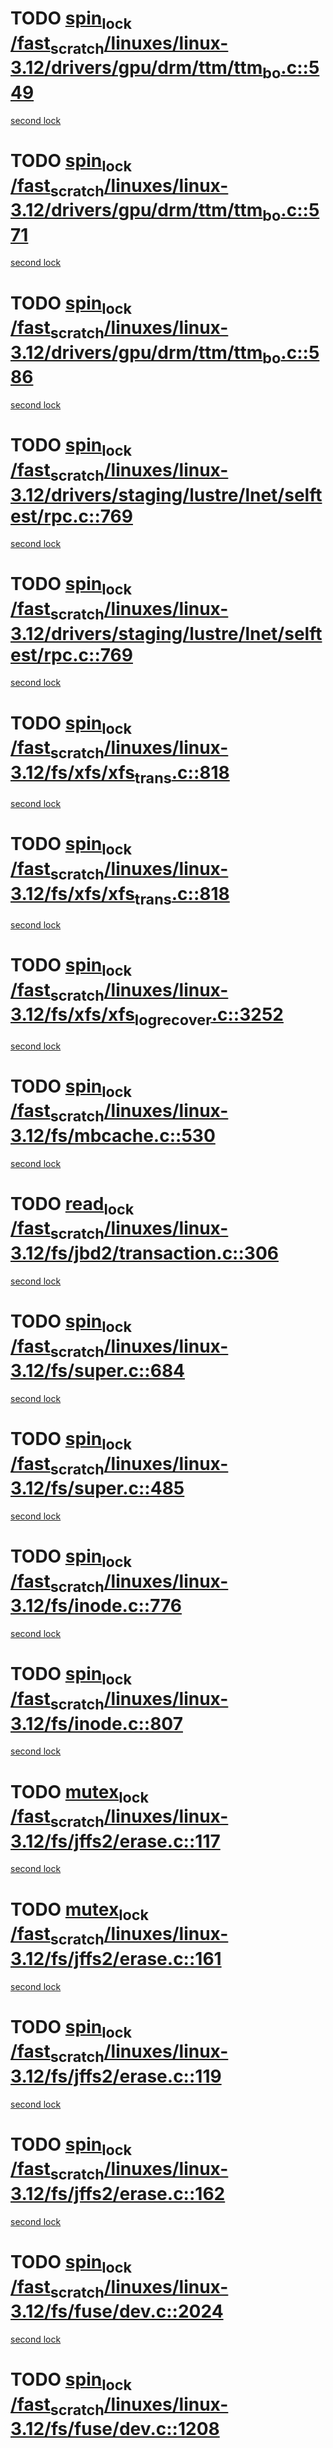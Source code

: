 * TODO [[view:/fast_scratch/linuxes/linux-3.12/drivers/gpu/drm/ttm/ttm_bo.c::face=ovl-face1::linb=549::colb=1::cole=10][spin_lock /fast_scratch/linuxes/linux-3.12/drivers/gpu/drm/ttm/ttm_bo.c::549]]
[[view:/fast_scratch/linuxes/linux-3.12/drivers/gpu/drm/ttm/ttm_bo.c::face=ovl-face2::linb=586::colb=2::cole=11][second lock]]
* TODO [[view:/fast_scratch/linuxes/linux-3.12/drivers/gpu/drm/ttm/ttm_bo.c::face=ovl-face1::linb=571::colb=3::cole=12][spin_lock /fast_scratch/linuxes/linux-3.12/drivers/gpu/drm/ttm/ttm_bo.c::571]]
[[view:/fast_scratch/linuxes/linux-3.12/drivers/gpu/drm/ttm/ttm_bo.c::face=ovl-face2::linb=586::colb=2::cole=11][second lock]]
* TODO [[view:/fast_scratch/linuxes/linux-3.12/drivers/gpu/drm/ttm/ttm_bo.c::face=ovl-face1::linb=586::colb=2::cole=11][spin_lock /fast_scratch/linuxes/linux-3.12/drivers/gpu/drm/ttm/ttm_bo.c::586]]
[[view:/fast_scratch/linuxes/linux-3.12/drivers/gpu/drm/ttm/ttm_bo.c::face=ovl-face2::linb=586::colb=2::cole=11][second lock]]
* TODO [[view:/fast_scratch/linuxes/linux-3.12/drivers/staging/lustre/lnet/selftest/rpc.c::face=ovl-face1::linb=769::colb=2::cole=11][spin_lock /fast_scratch/linuxes/linux-3.12/drivers/staging/lustre/lnet/selftest/rpc.c::769]]
[[view:/fast_scratch/linuxes/linux-3.12/drivers/staging/lustre/lnet/selftest/rpc.c::face=ovl-face2::linb=769::colb=2::cole=11][second lock]]
* TODO [[view:/fast_scratch/linuxes/linux-3.12/drivers/staging/lustre/lnet/selftest/rpc.c::face=ovl-face1::linb=769::colb=2::cole=11][spin_lock /fast_scratch/linuxes/linux-3.12/drivers/staging/lustre/lnet/selftest/rpc.c::769]]
[[view:/fast_scratch/linuxes/linux-3.12/drivers/staging/lustre/lnet/selftest/rpc.c::face=ovl-face2::linb=777::colb=2::cole=11][second lock]]
* TODO [[view:/fast_scratch/linuxes/linux-3.12/fs/xfs/xfs_trans.c::face=ovl-face1::linb=818::colb=3::cole=12][spin_lock /fast_scratch/linuxes/linux-3.12/fs/xfs/xfs_trans.c::818]]
[[view:/fast_scratch/linuxes/linux-3.12/fs/xfs/xfs_trans.c::face=ovl-face2::linb=818::colb=3::cole=12][second lock]]
* TODO [[view:/fast_scratch/linuxes/linux-3.12/fs/xfs/xfs_trans.c::face=ovl-face1::linb=818::colb=3::cole=12][spin_lock /fast_scratch/linuxes/linux-3.12/fs/xfs/xfs_trans.c::818]]
[[view:/fast_scratch/linuxes/linux-3.12/fs/xfs/xfs_trans.c::face=ovl-face2::linb=840::colb=1::cole=10][second lock]]
* TODO [[view:/fast_scratch/linuxes/linux-3.12/fs/xfs/xfs_log_recover.c::face=ovl-face1::linb=3252::colb=1::cole=10][spin_lock /fast_scratch/linuxes/linux-3.12/fs/xfs/xfs_log_recover.c::3252]]
[[view:/fast_scratch/linuxes/linux-3.12/fs/xfs/xfs_log_recover.c::face=ovl-face2::linb=3265::colb=4::cole=13][second lock]]
* TODO [[view:/fast_scratch/linuxes/linux-3.12/fs/mbcache.c::face=ovl-face1::linb=530::colb=4::cole=13][spin_lock /fast_scratch/linuxes/linux-3.12/fs/mbcache.c::530]]
[[view:/fast_scratch/linuxes/linux-3.12/fs/mbcache.c::face=ovl-face2::linb=537::colb=4::cole=13][second lock]]
* TODO [[view:/fast_scratch/linuxes/linux-3.12/fs/jbd2/transaction.c::face=ovl-face1::linb=306::colb=1::cole=10][read_lock /fast_scratch/linuxes/linux-3.12/fs/jbd2/transaction.c::306]]
[[view:/fast_scratch/linuxes/linux-3.12/fs/jbd2/transaction.c::face=ovl-face2::linb=306::colb=1::cole=10][second lock]]
* TODO [[view:/fast_scratch/linuxes/linux-3.12/fs/super.c::face=ovl-face1::linb=684::colb=1::cole=10][spin_lock /fast_scratch/linuxes/linux-3.12/fs/super.c::684]]
[[view:/fast_scratch/linuxes/linux-3.12/fs/super.c::face=ovl-face2::linb=684::colb=1::cole=10][second lock]]
* TODO [[view:/fast_scratch/linuxes/linux-3.12/fs/super.c::face=ovl-face1::linb=485::colb=1::cole=10][spin_lock /fast_scratch/linuxes/linux-3.12/fs/super.c::485]]
[[view:/fast_scratch/linuxes/linux-3.12/fs/super.c::face=ovl-face2::linb=485::colb=1::cole=10][second lock]]
* TODO [[view:/fast_scratch/linuxes/linux-3.12/fs/inode.c::face=ovl-face1::linb=776::colb=2::cole=11][spin_lock /fast_scratch/linuxes/linux-3.12/fs/inode.c::776]]
[[view:/fast_scratch/linuxes/linux-3.12/fs/inode.c::face=ovl-face2::linb=776::colb=2::cole=11][second lock]]
* TODO [[view:/fast_scratch/linuxes/linux-3.12/fs/inode.c::face=ovl-face1::linb=807::colb=2::cole=11][spin_lock /fast_scratch/linuxes/linux-3.12/fs/inode.c::807]]
[[view:/fast_scratch/linuxes/linux-3.12/fs/inode.c::face=ovl-face2::linb=807::colb=2::cole=11][second lock]]
* TODO [[view:/fast_scratch/linuxes/linux-3.12/fs/jffs2/erase.c::face=ovl-face1::linb=117::colb=1::cole=11][mutex_lock /fast_scratch/linuxes/linux-3.12/fs/jffs2/erase.c::117]]
[[view:/fast_scratch/linuxes/linux-3.12/fs/jffs2/erase.c::face=ovl-face2::linb=161::colb=2::cole=12][second lock]]
* TODO [[view:/fast_scratch/linuxes/linux-3.12/fs/jffs2/erase.c::face=ovl-face1::linb=161::colb=2::cole=12][mutex_lock /fast_scratch/linuxes/linux-3.12/fs/jffs2/erase.c::161]]
[[view:/fast_scratch/linuxes/linux-3.12/fs/jffs2/erase.c::face=ovl-face2::linb=161::colb=2::cole=12][second lock]]
* TODO [[view:/fast_scratch/linuxes/linux-3.12/fs/jffs2/erase.c::face=ovl-face1::linb=119::colb=1::cole=10][spin_lock /fast_scratch/linuxes/linux-3.12/fs/jffs2/erase.c::119]]
[[view:/fast_scratch/linuxes/linux-3.12/fs/jffs2/erase.c::face=ovl-face2::linb=162::colb=2::cole=11][second lock]]
* TODO [[view:/fast_scratch/linuxes/linux-3.12/fs/jffs2/erase.c::face=ovl-face1::linb=162::colb=2::cole=11][spin_lock /fast_scratch/linuxes/linux-3.12/fs/jffs2/erase.c::162]]
[[view:/fast_scratch/linuxes/linux-3.12/fs/jffs2/erase.c::face=ovl-face2::linb=162::colb=2::cole=11][second lock]]
* TODO [[view:/fast_scratch/linuxes/linux-3.12/fs/fuse/dev.c::face=ovl-face1::linb=2024::colb=2::cole=11][spin_lock /fast_scratch/linuxes/linux-3.12/fs/fuse/dev.c::2024]]
[[view:/fast_scratch/linuxes/linux-3.12/fs/fuse/dev.c::face=ovl-face2::linb=2024::colb=2::cole=11][second lock]]
* TODO [[view:/fast_scratch/linuxes/linux-3.12/fs/fuse/dev.c::face=ovl-face1::linb=1208::colb=1::cole=10][spin_lock /fast_scratch/linuxes/linux-3.12/fs/fuse/dev.c::1208]]
[[view:/fast_scratch/linuxes/linux-3.12/fs/fuse/dev.c::face=ovl-face2::linb=1208::colb=1::cole=10][second lock]]
* TODO [[view:/fast_scratch/linuxes/linux-3.12/fs/ocfs2/dlm/dlmmaster.c::face=ovl-face1::linb=3191::colb=1::cole=10][spin_lock /fast_scratch/linuxes/linux-3.12/fs/ocfs2/dlm/dlmmaster.c::3191]]
[[view:/fast_scratch/linuxes/linux-3.12/fs/ocfs2/dlm/dlmmaster.c::face=ovl-face2::linb=3191::colb=1::cole=10][second lock]]
* TODO [[view:/fast_scratch/linuxes/linux-3.12/mm/filemap_xip.c::face=ovl-face1::linb=210::colb=2::cole=12][mutex_lock /fast_scratch/linuxes/linux-3.12/mm/filemap_xip.c::210]]
[[view:/fast_scratch/linuxes/linux-3.12/mm/filemap_xip.c::face=ovl-face2::linb=210::colb=2::cole=12][second lock]]
* TODO [[view:/fast_scratch/linuxes/linux-3.12/mm/slub.c::face=ovl-face1::linb=1840::colb=3::cole=12][spin_lock /fast_scratch/linuxes/linux-3.12/mm/slub.c::1840]]
[[view:/fast_scratch/linuxes/linux-3.12/mm/slub.c::face=ovl-face2::linb=1840::colb=3::cole=12][second lock]]
* TODO [[view:/fast_scratch/linuxes/linux-3.12/mm/slub.c::face=ovl-face1::linb=1840::colb=3::cole=12][spin_lock /fast_scratch/linuxes/linux-3.12/mm/slub.c::1840]]
[[view:/fast_scratch/linuxes/linux-3.12/mm/slub.c::face=ovl-face2::linb=1851::colb=3::cole=12][second lock]]
* TODO [[view:/fast_scratch/linuxes/linux-3.12/mm/slub.c::face=ovl-face1::linb=1851::colb=3::cole=12][spin_lock /fast_scratch/linuxes/linux-3.12/mm/slub.c::1851]]
[[view:/fast_scratch/linuxes/linux-3.12/mm/slub.c::face=ovl-face2::linb=1840::colb=3::cole=12][second lock]]
* TODO [[view:/fast_scratch/linuxes/linux-3.12/mm/slub.c::face=ovl-face1::linb=1851::colb=3::cole=12][spin_lock /fast_scratch/linuxes/linux-3.12/mm/slub.c::1851]]
[[view:/fast_scratch/linuxes/linux-3.12/mm/slub.c::face=ovl-face2::linb=1851::colb=3::cole=12][second lock]]
